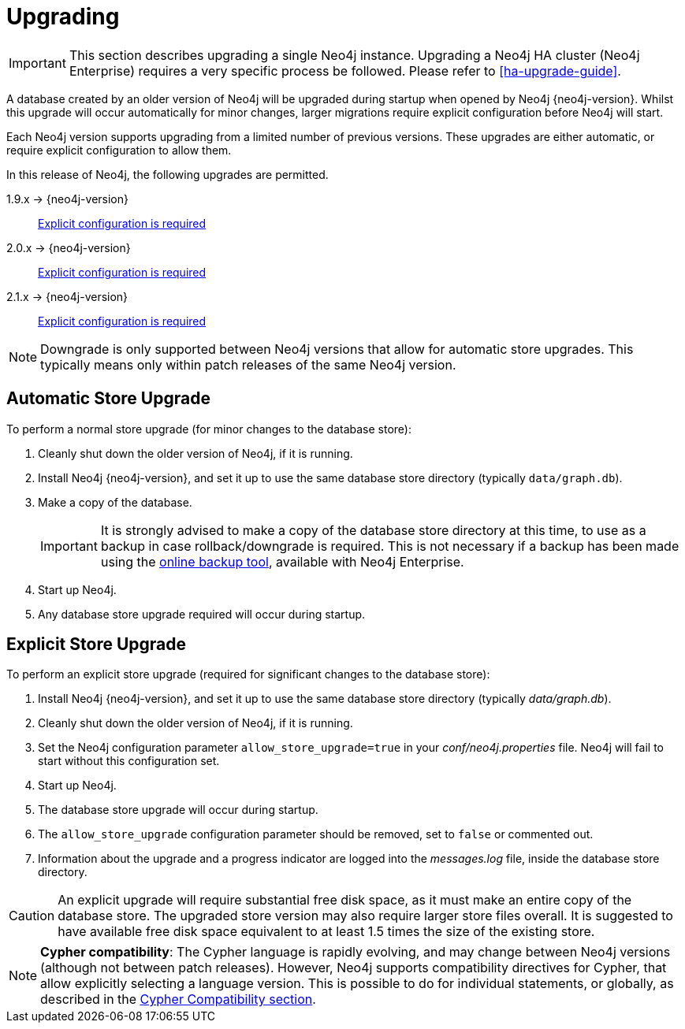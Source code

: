 [[deployment-upgrading]]
Upgrading
=========

[IMPORTANT]
This section describes upgrading a single Neo4j instance.
Upgrading a Neo4j HA cluster (Neo4j Enterprise) requires a very specific process be followed.
Please refer to <<ha-upgrade-guide>>.

A database created by an older version of Neo4j will be upgraded during startup when opened by Neo4j {neo4j-version}.
Whilst this upgrade will occur automatically for minor changes, larger migrations require explicit configuration before Neo4j will start.

Each Neo4j version supports upgrading from a limited number of previous versions.
These upgrades are either automatic, or require explicit configuration to allow them.

In this release of Neo4j, the following upgrades are permitted.

1.9.x -> {neo4j-version}::
<<explicit-upgrade,Explicit configuration is required>>

2.0.x -> {neo4j-version}::
<<explicit-upgrade,Explicit configuration is required>>

2.1.x -> {neo4j-version}::
<<explicit-upgrade,Explicit configuration is required>>

[NOTE]
Downgrade is only supported between Neo4j versions that allow for automatic store upgrades.
This typically means only within patch releases of the same Neo4j version.

[[automatic-upgrade]]
== Automatic Store Upgrade ==

To perform a normal store upgrade (for minor changes to the database store):

. Cleanly shut down the older version of Neo4j, if it is running.

. Install Neo4j {neo4j-version}, and set it up to use the same database store directory (typically `data/graph.db`).

. Make a copy of the database.
+
[IMPORTANT]
It is strongly advised to make a copy of the database store directory at this time, to use as a backup in case rollback/downgrade is required.
This is not necessary if a backup has been made using the <<operations-backup, online backup tool>>, available with Neo4j Enterprise.

. Start up Neo4j.

. Any database store upgrade required will occur during startup.

[[explicit-upgrade]]
== Explicit Store Upgrade ==

To perform an explicit store upgrade (required for significant changes to the
database store):

. Install Neo4j {neo4j-version}, and set it up to use the same database store directory (typically _data/graph.db_).
. Cleanly shut down the older version of Neo4j, if it is running.
. Set the Neo4j configuration parameter `allow_store_upgrade=true` in your _conf/neo4j.properties_ file.
  Neo4j will fail to start without this configuration set.
. Start up Neo4j.
. The database store upgrade will occur during startup.
. The `allow_store_upgrade` configuration parameter should be removed, set to `false` or commented out.
. Information about the upgrade and a progress indicator are logged into the _messages.log_ file, inside the database store directory.

[CAUTION]
An explicit upgrade will require substantial free disk space, as it must make an entire copy of the database store.
The upgraded store version may also require larger store files overall.
It is suggested to have available free disk space equivalent to at least 1.5 times the size of the existing store.

[NOTE]
*Cypher compatibility*:
The Cypher language is rapidly evolving, and may change between Neo4j versions (although not between patch releases).
However, Neo4j supports compatibility directives for Cypher, that allow explicitly selecting a language version.
This is possible to do for individual statements, or globally, as described in the <<cypher-compatibility, Cypher Compatibility section>>.
